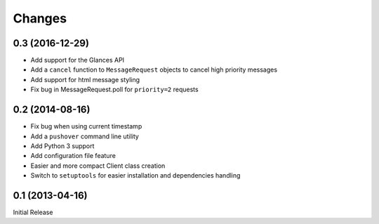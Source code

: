 Changes
-------

0.3 (2016-12-29)
~~~~~~~~~~~~~~~~

* Add support for the Glances API
* Add a ``cancel`` function to ``MessageRequest`` objects to cancel high
  priority messages
* Add support for html message styling
* Fix bug in MessageRequest.poll for ``priority=2`` requests

0.2 (2014-08-16)
~~~~~~~~~~~~~~~~

* Fix bug when using current timestamp
* Add a ``pushover`` command line utility
* Add Python 3 support
* Add configuration file feature
* Easier and more compact Client class creation
* Switch to ``setuptools`` for easier installation and dependencies handling

0.1 (2013-04-16)
~~~~~~~~~~~~~~~~

Initial Release
